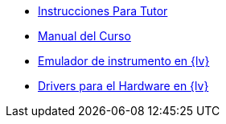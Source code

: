 * xref:index.adoc[Instrucciones Para Tutor]
* xref:course-manual.adoc[Manual del Curso]
* xref:labview-instrument-emulator.adoc[Emulador de instrumento en {lv}]
* xref:labview-instrument-drivers.adoc[Drivers para el Hardware en {lv}]